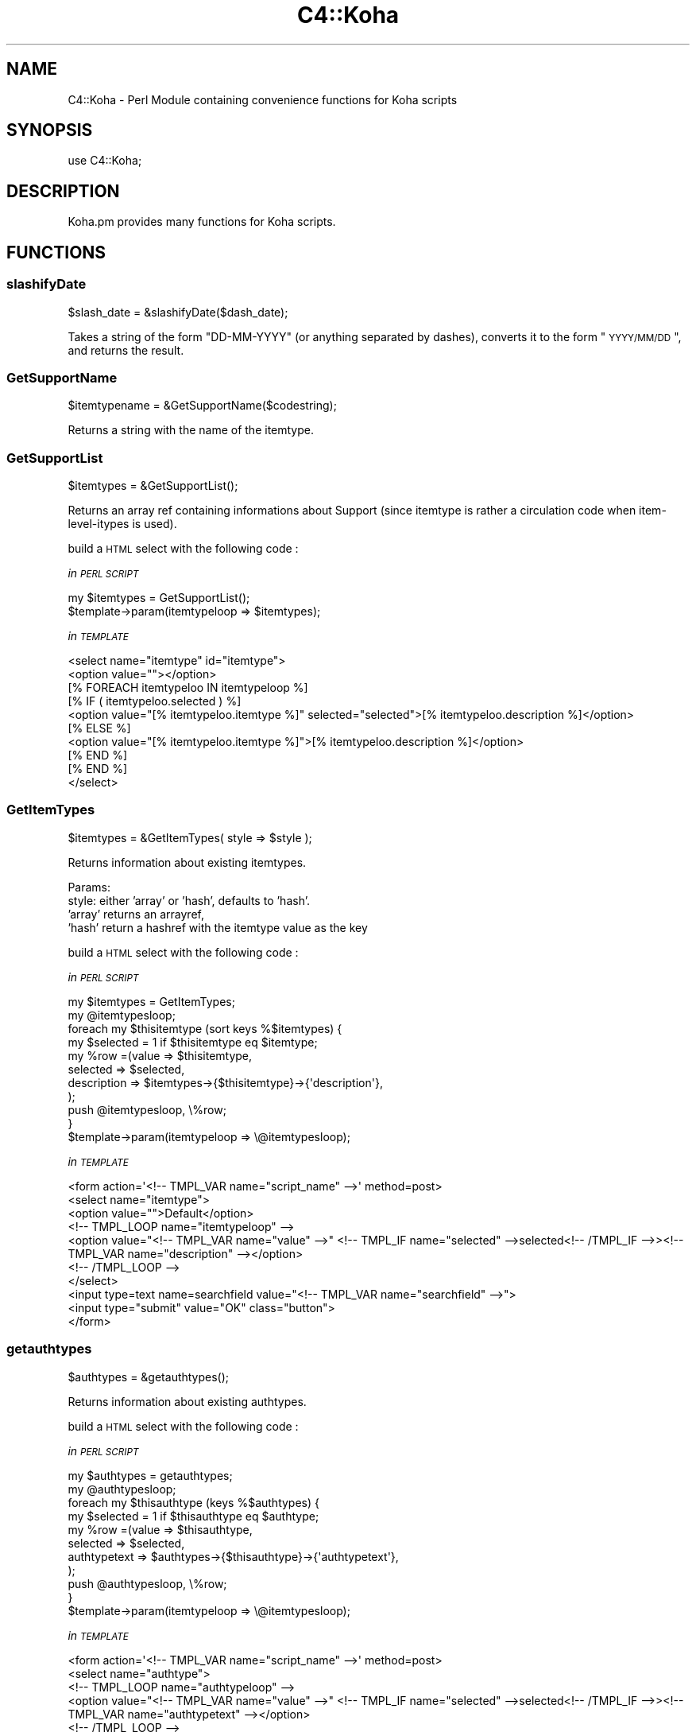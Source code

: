 .\" Automatically generated by Pod::Man 2.25 (Pod::Simple 3.16)
.\"
.\" Standard preamble:
.\" ========================================================================
.de Sp \" Vertical space (when we can't use .PP)
.if t .sp .5v
.if n .sp
..
.de Vb \" Begin verbatim text
.ft CW
.nf
.ne \\$1
..
.de Ve \" End verbatim text
.ft R
.fi
..
.\" Set up some character translations and predefined strings.  \*(-- will
.\" give an unbreakable dash, \*(PI will give pi, \*(L" will give a left
.\" double quote, and \*(R" will give a right double quote.  \*(C+ will
.\" give a nicer C++.  Capital omega is used to do unbreakable dashes and
.\" therefore won't be available.  \*(C` and \*(C' expand to `' in nroff,
.\" nothing in troff, for use with C<>.
.tr \(*W-
.ds C+ C\v'-.1v'\h'-1p'\s-2+\h'-1p'+\s0\v'.1v'\h'-1p'
.ie n \{\
.    ds -- \(*W-
.    ds PI pi
.    if (\n(.H=4u)&(1m=24u) .ds -- \(*W\h'-12u'\(*W\h'-12u'-\" diablo 10 pitch
.    if (\n(.H=4u)&(1m=20u) .ds -- \(*W\h'-12u'\(*W\h'-8u'-\"  diablo 12 pitch
.    ds L" ""
.    ds R" ""
.    ds C` ""
.    ds C' ""
'br\}
.el\{\
.    ds -- \|\(em\|
.    ds PI \(*p
.    ds L" ``
.    ds R" ''
'br\}
.\"
.\" Escape single quotes in literal strings from groff's Unicode transform.
.ie \n(.g .ds Aq \(aq
.el       .ds Aq '
.\"
.\" If the F register is turned on, we'll generate index entries on stderr for
.\" titles (.TH), headers (.SH), subsections (.SS), items (.Ip), and index
.\" entries marked with X<> in POD.  Of course, you'll have to process the
.\" output yourself in some meaningful fashion.
.ie \nF \{\
.    de IX
.    tm Index:\\$1\t\\n%\t"\\$2"
..
.    nr % 0
.    rr F
.\}
.el \{\
.    de IX
..
.\}
.\" ========================================================================
.\"
.IX Title "C4::Koha 3"
.TH C4::Koha 3 "2015-11-02" "perl v5.14.2" "User Contributed Perl Documentation"
.\" For nroff, turn off justification.  Always turn off hyphenation; it makes
.\" way too many mistakes in technical documents.
.if n .ad l
.nh
.SH "NAME"
C4::Koha \- Perl Module containing convenience functions for Koha scripts
.SH "SYNOPSIS"
.IX Header "SYNOPSIS"
use C4::Koha;
.SH "DESCRIPTION"
.IX Header "DESCRIPTION"
Koha.pm provides many functions for Koha scripts.
.SH "FUNCTIONS"
.IX Header "FUNCTIONS"
.SS "slashifyDate"
.IX Subsection "slashifyDate"
.Vb 1
\&  $slash_date = &slashifyDate($dash_date);
.Ve
.PP
Takes a string of the form \*(L"DD-MM-YYYY\*(R" (or anything separated by
dashes), converts it to the form \*(L"\s-1YYYY/MM/DD\s0\*(R", and returns the result.
.SS "GetSupportName"
.IX Subsection "GetSupportName"
.Vb 1
\&  $itemtypename = &GetSupportName($codestring);
.Ve
.PP
Returns a string with the name of the itemtype.
.SS "GetSupportList"
.IX Subsection "GetSupportList"
.Vb 1
\&  $itemtypes = &GetSupportList();
.Ve
.PP
Returns an array ref containing informations about Support (since itemtype is rather a circulation code when item-level-itypes is used).
.PP
build a \s-1HTML\s0 select with the following code :
.PP
\fIin \s-1PERL\s0 \s-1SCRIPT\s0\fR
.IX Subsection "in PERL SCRIPT"
.PP
.Vb 2
\&    my $itemtypes = GetSupportList();
\&    $template\->param(itemtypeloop => $itemtypes);
.Ve
.PP
\fIin \s-1TEMPLATE\s0\fR
.IX Subsection "in TEMPLATE"
.PP
.Vb 10
\&    <select name="itemtype" id="itemtype">
\&        <option value=""></option>
\&        [% FOREACH itemtypeloo IN itemtypeloop %]
\&             [% IF ( itemtypeloo.selected ) %]
\&                <option value="[% itemtypeloo.itemtype %]" selected="selected">[% itemtypeloo.description %]</option>
\&            [% ELSE %]
\&                <option value="[% itemtypeloo.itemtype %]">[% itemtypeloo.description %]</option>
\&            [% END %]
\&       [% END %]
\&    </select>
.Ve
.SS "GetItemTypes"
.IX Subsection "GetItemTypes"
.Vb 1
\&  $itemtypes = &GetItemTypes( style => $style );
.Ve
.PP
Returns information about existing itemtypes.
.PP
Params:
    style: either 'array' or 'hash', defaults to 'hash'.
           'array' returns an arrayref,
           'hash' return a hashref with the itemtype value as the key
.PP
build a \s-1HTML\s0 select with the following code :
.PP
\fIin \s-1PERL\s0 \s-1SCRIPT\s0\fR
.IX Subsection "in PERL SCRIPT"
.PP
.Vb 11
\&    my $itemtypes = GetItemTypes;
\&    my @itemtypesloop;
\&    foreach my $thisitemtype (sort keys %$itemtypes) {
\&        my $selected = 1 if $thisitemtype eq $itemtype;
\&        my %row =(value => $thisitemtype,
\&                    selected => $selected,
\&                    description => $itemtypes\->{$thisitemtype}\->{\*(Aqdescription\*(Aq},
\&                );
\&        push @itemtypesloop, \e%row;
\&    }
\&    $template\->param(itemtypeloop => \e@itemtypesloop);
.Ve
.PP
\fIin \s-1TEMPLATE\s0\fR
.IX Subsection "in TEMPLATE"
.PP
.Vb 10
\&    <form action=\*(Aq<!\-\- TMPL_VAR name="script_name" \-\->\*(Aq method=post>
\&        <select name="itemtype">
\&            <option value="">Default</option>
\&        <!\-\- TMPL_LOOP name="itemtypeloop" \-\->
\&            <option value="<!\-\- TMPL_VAR name="value" \-\->" <!\-\- TMPL_IF name="selected" \-\->selected<!\-\- /TMPL_IF \-\->><!\-\- TMPL_VAR name="description" \-\-></option>
\&        <!\-\- /TMPL_LOOP \-\->
\&        </select>
\&        <input type=text name=searchfield value="<!\-\- TMPL_VAR name="searchfield" \-\->">
\&        <input type="submit" value="OK" class="button">
\&    </form>
.Ve
.SS "getauthtypes"
.IX Subsection "getauthtypes"
.Vb 1
\&  $authtypes = &getauthtypes();
.Ve
.PP
Returns information about existing authtypes.
.PP
build a \s-1HTML\s0 select with the following code :
.PP
\fIin \s-1PERL\s0 \s-1SCRIPT\s0\fR
.IX Subsection "in PERL SCRIPT"
.PP
.Vb 11
\&   my $authtypes = getauthtypes;
\&   my @authtypesloop;
\&   foreach my $thisauthtype (keys %$authtypes) {
\&       my $selected = 1 if $thisauthtype eq $authtype;
\&       my %row =(value => $thisauthtype,
\&                selected => $selected,
\&                authtypetext => $authtypes\->{$thisauthtype}\->{\*(Aqauthtypetext\*(Aq},
\&            );
\&        push @authtypesloop, \e%row;
\&    }
\&    $template\->param(itemtypeloop => \e@itemtypesloop);
.Ve
.PP
\fIin \s-1TEMPLATE\s0\fR
.IX Subsection "in TEMPLATE"
.PP
.Vb 9
\&  <form action=\*(Aq<!\-\- TMPL_VAR name="script_name" \-\->\*(Aq method=post>
\&    <select name="authtype">
\&    <!\-\- TMPL_LOOP name="authtypeloop" \-\->
\&        <option value="<!\-\- TMPL_VAR name="value" \-\->" <!\-\- TMPL_IF name="selected" \-\->selected<!\-\- /TMPL_IF \-\->><!\-\- TMPL_VAR name="authtypetext" \-\-></option>
\&    <!\-\- /TMPL_LOOP \-\->
\&    </select>
\&    <input type=text name=searchfield value="<!\-\- TMPL_VAR name="searchfield" \-\->">
\&    <input type="submit" value="OK" class="button">
\&  </form>
.Ve
.SS "getframework"
.IX Subsection "getframework"
.Vb 1
\&  $frameworks = &getframework();
.Ve
.PP
Returns information about existing frameworks
.PP
build a \s-1HTML\s0 select with the following code :
.PP
\fIin \s-1PERL\s0 \s-1SCRIPT\s0\fR
.IX Subsection "in PERL SCRIPT"
.PP
.Vb 12
\&  my $frameworks = getframeworks();
\&  my @frameworkloop;
\&  foreach my $thisframework (keys %$frameworks) {
\&    my $selected = 1 if $thisframework eq $frameworkcode;
\&    my %row =(
\&                value       => $thisframework,
\&                selected    => $selected,
\&                description => $frameworks\->{$thisframework}\->{\*(Aqframeworktext\*(Aq},
\&            );
\&    push @frameworksloop, \e%row;
\&  }
\&  $template\->param(frameworkloop => \e@frameworksloop);
.Ve
.PP
\fIin \s-1TEMPLATE\s0\fR
.IX Subsection "in TEMPLATE"
.PP
.Vb 10
\&  <form action="[% script_name %] method=post>
\&    <select name="frameworkcode">
\&        <option value="">Default</option>
\&        [% FOREACH framework IN frameworkloop %]
\&        [% IF ( framework.selected ) %]
\&        <option value="[% framework.value %]" selected="selected">[% framework.description %]</option>
\&        [% ELSE %]
\&        <option value="[% framework.value %]">[% framework.description %]</option>
\&        [% END %]
\&        [% END %]
\&    </select>
\&    <input type=text name=searchfield value="[% searchfield %]">
\&    <input type="submit" value="OK" class="button">
\&  </form>
.Ve
.SS "GetFrameworksLoop"
.IX Subsection "GetFrameworksLoop"
.Vb 1
\&  $frameworks = GetFrameworksLoop( $frameworkcode );
.Ve
.PP
Returns the loop suggested on \fIgetframework()\fR, but ordered by framework description.
.PP
build a \s-1HTML\s0 select with the following code :
.PP
\fIin \s-1PERL\s0 \s-1SCRIPT\s0\fR
.IX Subsection "in PERL SCRIPT"
.PP
.Vb 1
\&  $template\->param( frameworkloop => GetFrameworksLoop( $frameworkcode ) );
.Ve
.PP
\fIin \s-1TEMPLATE\s0\fR
.IX Subsection "in TEMPLATE"
.PP
.Vb 1
\&  Same as getframework()
\&
\&  <form action="[% script_name %] method=post>
\&    <select name="frameworkcode">
\&        <option value="">Default</option>
\&        [% FOREACH framework IN frameworkloop %]
\&        [% IF ( framework.selected ) %]
\&        <option value="[% framework.value %]" selected="selected">[% framework.description %]</option>
\&        [% ELSE %]
\&        <option value="[% framework.value %]">[% framework.description %]</option>
\&        [% END %]
\&        [% END %]
\&    </select>
\&    <input type=text name=searchfield value="[% searchfield %]">
\&    <input type="submit" value="OK" class="button">
\&  </form>
.Ve
.SS "getframeworkinfo"
.IX Subsection "getframeworkinfo"
.Vb 1
\&  $frameworkinfo = &getframeworkinfo($frameworkcode);
.Ve
.PP
Returns information about an frameworkcode.
.SS "getitemtypeinfo"
.IX Subsection "getitemtypeinfo"
.Vb 1
\&  $itemtype = &getitemtypeinfo($itemtype, [$interface]);
.Ve
.PP
Returns information about an itemtype. The optional \f(CW$interface\fR argument
sets which interface ('opac' or 'intranet') to return the imageurl for.
Defaults to intranet.
.SS "getitemtypeimagedir"
.IX Subsection "getitemtypeimagedir"
.Vb 1
\&  my $directory = getitemtypeimagedir( \*(Aqopac\*(Aq );
.Ve
.PP
pass in 'opac' or 'intranet'. Defaults to 'opac'.
.PP
returns the full path to the appropriate directory containing images.
.PP
\fI_getImagesFromDirectory\fR
.IX Subsection "_getImagesFromDirectory"
.PP
Find all of the image files in a directory in the filesystem
.PP
parameters: a directory name
.PP
returns: a list of images in that directory.
.PP
Notes: this does not traverse into subdirectories. See
_getSubdirectoryNames for help with that.
Images are assumed to be files with .gif or .png file extensions.
The image names returned do not have the directory name on them.
.PP
\fI_getSubdirectoryNames\fR
.IX Subsection "_getSubdirectoryNames"
.PP
Find all of the directories in a directory in the filesystem
.PP
parameters: a directory name
.PP
returns: a list of subdirectories in that directory.
.PP
Notes: this does not traverse into subdirectories. Only the first
level of subdirectories are returned.
The directory names returned don't have the parent directory name on them.
.PP
\fIgetImageSets\fR
.IX Subsection "getImageSets"
.PP
returns: a listref of hashrefs. Each hash represents another collection of images.
.PP
.Vb 3
\& { imagesetname => \*(Aqnpl\*(Aq, # the name of the image set (npl is the original one)
\&         images => listref of image hashrefs
\& }
.Ve
.PP
each image is represented by a hashref like this:
.PP
.Vb 6
\& { KohaImage     => \*(Aqnpl/image.gif\*(Aq,
\&   StaffImageUrl => \*(Aq/intranet\-tmpl/prog/img/itemtypeimg/npl/image.gif\*(Aq,
\&   OpacImageURL  => \*(Aq/opac\-tmpl/prog/itemtypeimg/npl/image.gif\*(Aq
\&   checked       => 0 or 1: was this the image passed to this method?
\&                    Note: I\*(Aqd like to remove this somehow.
\& }
.Ve
.SS "GetPrinters"
.IX Subsection "GetPrinters"
.Vb 2
\&  $printers = &GetPrinters();
\&  @queues = keys %$printers;
.Ve
.PP
Returns information about existing printer queues.
.PP
\&\f(CW$printers\fR is a reference-to-hash whose keys are the print queues
defined in the printers table of the Koha database. The values are
references-to-hash, whose keys are the fields in the printers table.
.SS "GetPrinter"
.IX Subsection "GetPrinter"
.Vb 1
\&  $printer = GetPrinter( $query, $printers );
.Ve
.SS "getnbpages"
.IX Subsection "getnbpages"
Returns the number of pages to display in a pagination bar, given the number
of items and the number of items per page.
.SS "getallthemes"
.IX Subsection "getallthemes"
.Vb 2
\&  (@themes) = &getallthemes(\*(Aqopac\*(Aq);
\&  (@themes) = &getallthemes(\*(Aqintranet\*(Aq);
.Ve
.PP
Returns an array of all available themes.
.SS "get_infos_of"
.IX Subsection "get_infos_of"
Return a href where a key is associated to a href. You give a query,
the name of the key among the fields returned by the query. If you
also give as third argument the name of the value, the function
returns a href of scalar. The optional 4th argument is an arrayref of
items passed to the \f(CW\*(C`execute()\*(C'\fR call. It is designed to bind
parameters to any placeholders in your \s-1SQL\s0.
.PP
.Vb 6
\&  my $query = \*(Aq
\&SELECT itemnumber,
\&       notforloan,
\&       barcode
\&  FROM items
\&\*(Aq;
\&
\&  # generic href of any information on the item, href of href.
\&  my $iteminfos_of = get_infos_of($query, \*(Aqitemnumber\*(Aq);
\&  print $iteminfos_of\->{$itemnumber}{barcode};
\&
\&  # specific information, href of scalar
\&  my $barcode_of_item = get_infos_of($query, \*(Aqitemnumber\*(Aq, \*(Aqbarcode\*(Aq);
\&  print $barcode_of_item\->{$itemnumber};
.Ve
.SS "get_notforloan_label_of"
.IX Subsection "get_notforloan_label_of"
.Vb 1
\&  my $notforloan_label_of = get_notforloan_label_of();
.Ve
.PP
Each authorised value of notforloan (information available in items and
itemtypes) is link to a single label.
.PP
Returns a href where keys are authorised values and values are corresponding
labels.
.PP
.Vb 7
\&  foreach my $authorised_value (keys %{$notforloan_label_of}) {
\&    printf(
\&        "authorised_value: %s => %s\en",
\&        $authorised_value,
\&        $notforloan_label_of\->{$authorised_value}
\&    );
\&  }
.Ve
.SS "displayServers"
.IX Subsection "displayServers"
.Vb 3
\&   my $servers = displayServers();
\&   my $servers = displayServers( $position );
\&   my $servers = displayServers( $position, $type );
.Ve
.PP
displayServers returns a listref of hashrefs, each containing
information about available z3950 servers. Each hashref has a format
like:
.PP
.Vb 11
\&    {
\&      \*(Aqchecked\*(Aq    => \*(Aqchecked\*(Aq,
\&      \*(Aqencoding\*(Aq   => \*(Aqutf8\*(Aq,
\&      \*(Aqicon\*(Aq       => undef,
\&      \*(Aqid\*(Aq         => \*(AqLIBRARY OF CONGRESS\*(Aq,
\&      \*(Aqlabel\*(Aq      => \*(Aq\*(Aq,
\&      \*(Aqname\*(Aq       => \*(Aqserver\*(Aq,
\&      \*(Aqopensearch\*(Aq => \*(Aq\*(Aq,
\&      \*(Aqvalue\*(Aq      => \*(Aqlx2.loc.gov:210/\*(Aq,
\&      \*(Aqzed\*(Aq        => 1,
\&    },
.Ve
.SS "GetKohaImageurlFromAuthorisedValues"
.IX Subsection "GetKohaImageurlFromAuthorisedValues"
\&\f(CW$authhorised_value\fR = GetKohaImageurlFromAuthorisedValues( \f(CW$category\fR, \f(CW$authvalcode\fR );
.PP
Return the first url of the authorised value image represented by \f(CW$lib\fR.
.SS "GetAuthValCode"
.IX Subsection "GetAuthValCode"
.Vb 1
\&  $authvalcode = GetAuthValCode($kohafield,$frameworkcode);
.Ve
.SS "GetAuthValCodeFromField"
.IX Subsection "GetAuthValCodeFromField"
.Vb 1
\&  $authvalcode = GetAuthValCodeFromField($field,$subfield,$frameworkcode);
.Ve
.PP
\&\f(CW$subfield\fR can be undefined
.SS "GetAuthorisedValues"
.IX Subsection "GetAuthorisedValues"
.Vb 1
\&  $authvalues = GetAuthorisedValues([$category], [$selected]);
.Ve
.PP
This function returns all authorised values from the'authorised_value' table in a reference to array of hashrefs.
.PP
\&\f(CW$category\fR returns authorised values for just one category (optional).
.PP
\&\f(CW$selected\fR adds a \*(L"selected => 1\*(R" entry to the hash if the
authorised_value matches it. \fB\s-1NOTE:\s0\fR this feature should be considered
deprecated as it may be removed in the future.
.PP
\&\f(CW$opac\fR If set to a true value, displays \s-1OPAC\s0 descriptions rather than normal ones when they exist.
.SS "GetAuthorisedValueCategories"
.IX Subsection "GetAuthorisedValueCategories"
.Vb 1
\&  $auth_categories = GetAuthorisedValueCategories();
.Ve
.PP
Return an arrayref of all of the available authorised
value categories.
.SS "IsAuthorisedValueCategory"
.IX Subsection "IsAuthorisedValueCategory"
.Vb 1
\&    $is_auth_val_category = IsAuthorisedValueCategory($category);
.Ve
.PP
Returns whether a given category name is a valid one
.SS "GetAuthorisedValueByCode"
.IX Subsection "GetAuthorisedValueByCode"
\&\f(CW$authorised_value\fR = GetAuthorisedValueByCode( \f(CW$category\fR, \f(CW$authvalcode\fR, \f(CW$opac\fR );
.PP
Return the lib attribute from authorised_values from the row identified
by the passed category and code
.SS "GetKohaAuthorisedValues"
.IX Subsection "GetKohaAuthorisedValues"
Takes \f(CW$kohafield\fR, \f(CW$fwcode\fR as parameters.
.PP
If \f(CW$opac\fR parameter is set to a true value, displays \s-1OPAC\s0 descriptions rather than normal ones when they exist.
.PP
Returns hashref of Code => description
.PP
Returns undef if no authorised value category is defined for the kohafield.
.SS "GetKohaAuthorisedValuesFromField"
.IX Subsection "GetKohaAuthorisedValuesFromField"
Takes \f(CW$field\fR, \f(CW$subfield\fR, \f(CW$fwcode\fR as parameters.
.PP
If \f(CW$opac\fR parameter is set to a true value, displays \s-1OPAC\s0 descriptions rather than normal ones when they exist.
\&\f(CW$subfield\fR can be undefined
.PP
Returns hashref of Code => description
.PP
Returns undef if no authorised value category is defined for the given field and subfield
.SS "xml_escape"
.IX Subsection "xml_escape"
.Vb 1
\&  my $escaped_string = C4::Koha::xml_escape($string);
.Ve
.PP
Convert &, <, >, ', and " in a string to \s-1XML\s0 entities
.SS "GetKohaAuthorisedValueLib"
.IX Subsection "GetKohaAuthorisedValueLib"
Takes \f(CW$category\fR, \f(CW$authorised_value\fR as parameters.
.PP
If \f(CW$opac\fR parameter is set to a true value, displays \s-1OPAC\s0 descriptions rather than normal ones when they exist.
.PP
Returns authorised value description
.SS "AddAuthorisedValue"
.IX Subsection "AddAuthorisedValue"
.Vb 1
\&    AddAuthorisedValue($category, $authorised_value, $lib, $lib_opac, $imageurl);
.Ve
.PP
Create a new authorised value.
.SS "display_marc_indicators"
.IX Subsection "display_marc_indicators"
.Vb 1
\&  my $display_form = C4::Koha::display_marc_indicators($field);
.Ve
.PP
\&\f(CW$field\fR is a MARC::Field object
.PP
Generate a display form of the indicators of a variable
\&\s-1MARC\s0 field, replacing any blanks with '#'.
.SS "GetDailyQuote($opts)"
.IX Subsection "GetDailyQuote($opts)"
Takes a hashref of options
.PP
Currently supported options are:
.PP
\&'id'        An exact quote id
\&'random'    Select a random quote
noop        When no option is passed in, this sub will return the quote timestamped for the current day
.PP
The function returns an anonymous hash following this format:
.PP
.Vb 6
\&        {
\&          \*(Aqsource\*(Aq => \*(Aqsource\-of\-quote\*(Aq,
\&          \*(Aqtimestamp\*(Aq => \*(Aqtimestamp\-value\*(Aq,
\&          \*(Aqtext\*(Aq => \*(Aqtext\-of\-quote\*(Aq,
\&          \*(Aqid\*(Aq => \*(Aqquote\-id\*(Aq
\&        };
.Ve
.SS "NormalizedISBN"
.IX Subsection "NormalizedISBN"
.Vb 5
\&  my $isbns = NormalizedISBN({
\&    isbn => $isbn,
\&    strip_hyphens => [0,1],
\&    format => [\*(AqISBN\-10\*(Aq, \*(AqISBN\-13\*(Aq]
\&  });
\&
\&  Returns an isbn validated by Business::ISBN.
\&  Optionally strips hyphens and/or forces the isbn
\&  to be of the specified format.
\&
\&  If the string cannot be validated as an isbn,
\&  it returns nothing.
.Ve
.SS "GetVariationsOfISBN"
.IX Subsection "GetVariationsOfISBN"
.Vb 1
\&  my @isbns = GetVariationsOfISBN( $isbn );
\&
\&  Returns a list of varations of the given isbn in
\&  both ISBN\-10 and ISBN\-13 formats, with and without
\&  hyphens.
\&
\&  In a scalar context, the isbns are returned as a
\&  string delimited by \*(Aq | \*(Aq.
.Ve
.SS "GetVariationsOfISBNs"
.IX Subsection "GetVariationsOfISBNs"
.Vb 1
\&  my @isbns = GetVariationsOfISBNs( @isbns );
\&
\&  Returns a list of varations of the given isbns in
\&  both ISBN\-10 and ISBN\-13 formats, with and without
\&  hyphens.
\&
\&  In a scalar context, the isbns are returned as a
\&  string delimited by \*(Aq | \*(Aq.
.Ve
.SS "IsKohaFieldLinked"
.IX Subsection "IsKohaFieldLinked"
.Vb 4
\&    my $is_linked = IsKohaFieldLinked({
\&        kohafield => $kohafield,
\&        frameworkcode => $frameworkcode,
\&    });
\&
\&    Return 1 if the field is linked
.Ve
.SH "AUTHOR"
.IX Header "AUTHOR"
Koha Team
